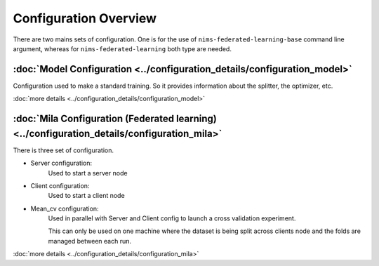 Configuration Overview
=======================

.. contents:


There are two mains sets of configuration. One is for the use of ``nims-federated-learning-base`` command
line argument, whereas for ``nims-federated-learning`` both type are needed.


:doc:`Model Configuration <../configuration_details/configuration_model>`
---------------------------------------------------------------------------

Configuration used to make a standard training. So it provides information about
the splitter, the optimizer, etc.


:doc:`more details <../configuration_details/configuration_model>`


:doc:`Mila Configuration (Federated learning) <../configuration_details/configuration_mila>`
----------------------------------------------------------------------------------------------

There is three set of configuration.


- Server configuration:
    Used to start a server node

- Client configuration:
    Used to start a client node

- Mean_cv configuration:
    Used in parallel with Server and Client config to launch a cross validation
    experiment.

    This can only be used on one machine where the dataset is being split across
    clients node and the folds are managed between each run.

:doc:`more details <../configuration_details/configuration_mila>`